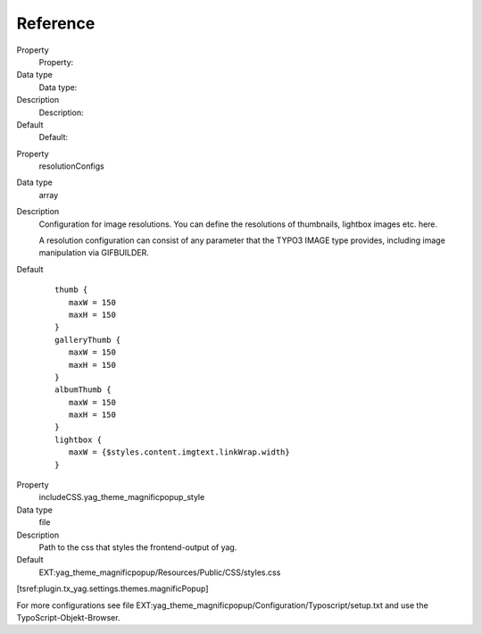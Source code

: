 ﻿

.. ==================================================
.. FOR YOUR INFORMATION
.. --------------------------------------------------
.. -*- coding: utf-8 -*- with BOM.

.. ==================================================
.. DEFINE SOME TEXTROLES
.. --------------------------------------------------
.. role::   underline
.. role::   typoscript(code)
.. role::   ts(typoscript)
   :class:  typoscript
.. role::   php(code)


Reference
^^^^^^^^^

.. ### BEGIN~OF~TABLE ###

.. container:: table-row

   Property
         Property:

   Data type
         Data type:

   Description
         Description:

   Default
         Default:


.. container:: table-row

   Property
         resolutionConfigs

   Data type
         array

   Description
         Configuration for image resolutions. You can define the resolutions of
         thumbnails, lightbox images etc. here.

         A resolution configuration can consist of any parameter that the TYPO3
         IMAGE type provides, including image manipulation via GIFBUILDER.

   Default
         ::

            thumb {
               maxW = 150
               maxH = 150
            }
            galleryThumb {
               maxW = 150
               maxH = 150
            }
            albumThumb {
               maxW = 150
               maxH = 150
            }
            lightbox {
               maxW = {$styles.content.imgtext.linkWrap.width}
            }



.. container:: table-row

   Property
         includeCSS.yag\_theme\_magnificpopup\_style

   Data type
         file

   Description
         Path to the css that styles the frontend-output of yag.

   Default
         EXT:yag\_theme\_magnificpopup/Resources/Public/CSS/styles.css


.. ###### END~OF~TABLE ######

[tsref:plugin.tx\_yag.settings.themes.magnificPopup]

For more configurations see file
EXT:yag\_theme\_magnificpopup/Configuration/Typoscript/setup.txt and
use the TypoScript-Objekt-Browser.

